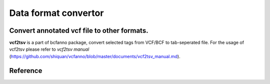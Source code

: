 Data format convertor
====================


**Convert annotated vcf file to other formats.**
-----------------------------------------------

**vcf2tsv** is a part of bcfanno package, convert selected tags from VCF/BCF to tab-seperated file.  For the usage of vcf2tsv please refer to *vcf2tsv manual* (https://github.com/shiquan/vcfanno/blob/master/documents/vcf2tsv_manual.md).

.. code-block:: demo.sh


Reference
----------

